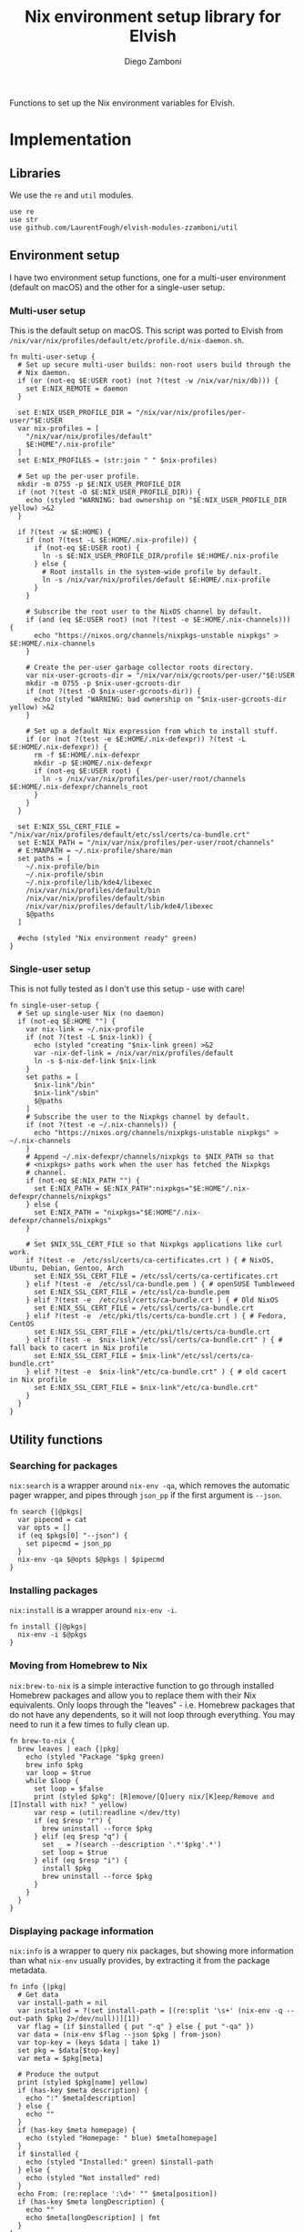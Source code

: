 #+title: Nix environment setup library for Elvish
#+author: Diego Zamboni
#+email: diego@zzamboni.org

#+name: module-summary
Functions to set up the Nix environment variables for Elvish.

* Table of Contents :TOC_3:noexport:
- [[#implementation][Implementation]]
  - [[#libraries][Libraries]]
  - [[#environment-setup][Environment setup]]
    - [[#multi-user-setup][Multi-user setup]]
    - [[#single-user-setup][Single-user setup]]
  - [[#utility-functions][Utility functions]]
    - [[#searching-for-packages][Searching for packages]]
    - [[#installing-packages][Installing packages]]
    - [[#moving-from-homebrew-to-nix][Moving from Homebrew to Nix]]
    - [[#displaying-package-information][Displaying package information]]

* Implementation
:PROPERTIES:
:header-args:elvish: :tangle (concat (file-name-sans-extension (buffer-file-name)) ".elv")
:header-args: :mkdirp yes :comments no
:END:

#+begin_src elvish :exports none
  # DO NOT EDIT THIS FILE DIRECTLY
  # This is a file generated from a literate programing source file located at
  # https://github.com/LaurentFough/elvish-modules-zzamboni/blob/master/nix.org.
  # You should make any changes there and regenerate it from Emacs org-mode using C-c C-v t
#+end_src

** Libraries

We use the =re= and =util= modules.

#+begin_src elvish
  use re
  use str
  use github.com/LaurentFough/elvish-modules-zzamboni/util
#+end_src

** Environment setup

I have two environment setup functions, one for a multi-user environment (default on macOS) and the other for a single-user setup.

*** Multi-user setup

This is the default setup on macOS. This script was ported to Elvish from =/nix/var/nix/profiles/default/etc/profile.d/nix-daemon.sh=.

#+begin_src elvish
  fn multi-user-setup {
    # Set up secure multi-user builds: non-root users build through the
    # Nix daemon.
    if (or (not-eq $E:USER root) (not ?(test -w /nix/var/nix/db))) {
      set E:NIX_REMOTE = daemon
    }

    set E:NIX_USER_PROFILE_DIR = "/nix/var/nix/profiles/per-user/"$E:USER
    var nix-profiles = [
      "/nix/var/nix/profiles/default"
      $E:HOME"/.nix-profile"
    ]
    set E:NIX_PROFILES = (str:join " " $nix-profiles)

    # Set up the per-user profile.
    mkdir -m 0755 -p $E:NIX_USER_PROFILE_DIR
    if (not ?(test -O $E:NIX_USER_PROFILE_DIR)) {
      echo (styled "WARNING: bad ownership on "$E:NIX_USER_PROFILE_DIR yellow) >&2
    }

    if ?(test -w $E:HOME) {
      if (not ?(test -L $E:HOME/.nix-profile)) {
        if (not-eq $E:USER root) {
          ln -s $E:NIX_USER_PROFILE_DIR/profile $E:HOME/.nix-profile
        } else {
          # Root installs in the system-wide profile by default.
          ln -s /nix/var/nix/profiles/default $E:HOME/.nix-profile
        }
      }

      # Subscribe the root user to the NixOS channel by default.
      if (and (eq $E:USER root) (not ?(test -e $E:HOME/.nix-channels))) {
        echo "https://nixos.org/channels/nixpkgs-unstable nixpkgs" > $E:HOME/.nix-channels
      }

      # Create the per-user garbage collector roots directory.
      var nix-user-gcroots-dir = "/nix/var/nix/gcroots/per-user/"$E:USER
      mkdir -m 0755 -p $nix-user-gcroots-dir
      if (not ?(test -O $nix-user-gcroots-dir)) {
        echo (styled "WARNING: bad ownership on "$nix-user-gcroots-dir yellow) >&2
      }

      # Set up a default Nix expression from which to install stuff.
      if (or (not ?(test -e $E:HOME/.nix-defexpr)) ?(test -L $E:HOME/.nix-defexpr)) {
        rm -f $E:HOME/.nix-defexpr
        mkdir -p $E:HOME/.nix-defexpr
        if (not-eq $E:USER root) {
          ln -s /nix/var/nix/profiles/per-user/root/channels $E:HOME/.nix-defexpr/channels_root
        }
      }
    }

    set E:NIX_SSL_CERT_FILE = "/nix/var/nix/profiles/default/etc/ssl/certs/ca-bundle.crt"
    set E:NIX_PATH = "/nix/var/nix/profiles/per-user/root/channels"
    # E:MANPATH = ~/.nix-profile/share/man
    set paths = [
      ~/.nix-profile/bin
      ~/.nix-profile/sbin
      ~/.nix-profile/lib/kde4/libexec
      /nix/var/nix/profiles/default/bin
      /nix/var/nix/profiles/default/sbin
      /nix/var/nix/profiles/default/lib/kde4/libexec
      $@paths
    ]

    #echo (styled "Nix environment ready" green)
  }
#+end_src

*** Single-user setup

This is not fully tested as I don't use this setup - use with care!

#+begin_src elvish
  fn single-user-setup {
    # Set up single-user Nix (no daemon)
    if (not-eq $E:HOME "") {
      var nix-link = ~/.nix-profile
      if (not ?(test -L $nix-link)) {
        echo (styled "creating "$nix-link green) >&2
        var -nix-def-link = /nix/var/nix/profiles/default
        ln -s $-nix-def-link $nix-link
      }
      set paths = [
        $nix-link"/bin"
        $nix-link"/sbin"
        $@paths
      ]
      # Subscribe the user to the Nixpkgs channel by default.
      if (not ?(test -e ~/.nix-channels)) {
        echo "https://nixos.org/channels/nixpkgs-unstable nixpkgs" > ~/.nix-channels
      }
      # Append ~/.nix-defexpr/channels/nixpkgs to $NIX_PATH so that
      # <nixpkgs> paths work when the user has fetched the Nixpkgs
      # channel.
      if (not-eq $E:NIX_PATH "") {
        set E:NIX_PATH = $E:NIX_PATH":nixpkgs="$E:HOME"/.nix-defexpr/channels/nixpkgs"
      } else {
        set E:NIX_PATH = "nixpkgs="$E:HOME"/.nix-defexpr/channels/nixpkgs"
      }

      # Set $NIX_SSL_CERT_FILE so that Nixpkgs applications like curl work.
      if ?(test -e  /etc/ssl/certs/ca-certificates.crt ) { # NixOS, Ubuntu, Debian, Gentoo, Arch
        set E:NIX_SSL_CERT_FILE = /etc/ssl/certs/ca-certificates.crt
      } elif ?(test -e  /etc/ssl/ca-bundle.pem ) { # openSUSE Tumbleweed
        set E:NIX_SSL_CERT_FILE = /etc/ssl/ca-bundle.pem
      } elif ?(test -e  /etc/ssl/certs/ca-bundle.crt ) { # Old NixOS
        set E:NIX_SSL_CERT_FILE = /etc/ssl/certs/ca-bundle.crt
      } elif ?(test -e  /etc/pki/tls/certs/ca-bundle.crt ) { # Fedora, CentOS
        set E:NIX_SSL_CERT_FILE = /etc/pki/tls/certs/ca-bundle.crt
      } elif ?(test -e  $nix-link"/etc/ssl/certs/ca-bundle.crt" ) { # fall back to cacert in Nix profile
        set E:NIX_SSL_CERT_FILE = $nix-link"/etc/ssl/certs/ca-bundle.crt"
      } elif ?(test -e  $nix-link"/etc/ca-bundle.crt" ) { # old cacert in Nix profile
        set E:NIX_SSL_CERT_FILE = $nix-link"/etc/ca-bundle.crt"
      }
    }
  }
#+end_src

** Utility functions

*** Searching for packages

=nix:search= is a wrapper around =nix-env -qa=, which removes the automatic pager wrapper, and pipes through =json_pp= if the first argument is =--json=.

#+begin_src elvish
  fn search {|@pkgs|
    var pipecmd = cat
    var opts = []
    if (eq $pkgs[0] "--json") {
      set pipecmd = json_pp
    }
    nix-env -qa $@opts $@pkgs | $pipecmd
  }
#+end_src

*** Installing packages

=nix:install= is a wrapper around =nix-env -i=.

#+begin_src elvish
  fn install {|@pkgs|
    nix-env -i $@pkgs
  }
#+end_src

*** Moving from Homebrew to Nix

=nix:brew-to-nix= is a simple interactive function to go through installed Homebrew packages and allow you to replace them with their Nix equivalents.  Only loops through the "leaves" - i.e. Homebrew packages that do not have any dependents, so it will not loop through everything. You may need to run it a few times to fully clean up.

#+begin_src elvish
  fn brew-to-nix {
    brew leaves | each {|pkg|
      echo (styled "Package "$pkg green)
      brew info $pkg
      var loop = $true
      while $loop {
        set loop = $false
        print (styled $pkg": [R]emove/[Q]uery nix/[K]eep/Remove and [I]nstall with nix? " yellow)
        var resp = (util:readline </dev/tty)
        if (eq $resp "r") {
          brew uninstall --force $pkg
        } elif (eq $resp "q") {
          set _ = ?(search --description '.*'$pkg'.*')
          set loop = $true
        } elif (eq $resp "i") {
          install $pkg
          brew uninstall --force $pkg
        }
      }
    }
  }
#+end_src

*** Displaying package information

=nix:info= is a wrapper to query nix packages, but showing more information than what =nix-env= usually provides, by extracting it from the package metadata.

#+begin_src elvish
  fn info {|pkg|
    # Get data
    var install-path = nil
    var installed = ?(set install-path = [(re:split '\s+' (nix-env -q --out-path $pkg 2>/dev/null))][1])
    var flag = (if $installed { put "-q" } else { put "-qa" })
    var data = (nix-env $flag --json $pkg | from-json)
    var top-key = (keys $data | take 1)
    set pkg = $data[$top-key]
    var meta = $pkg[meta]

    # Produce the output
    print (styled $pkg[name] yellow)
    if (has-key $meta description) {
      echo ":" $meta[description]
    } else {
      echo ""
    }
    if (has-key $meta homepage) {
      echo (styled "Homepage: " blue) $meta[homepage]
    }
    if $installed {
      echo (styled "Installed:" green) $install-path
    } else {
      echo (styled "Not installed" red)
    }
    echo From: (re:replace ':\d+' "" $meta[position])
    if (has-key $meta longDescription) {
      echo ""
      echo $meta[longDescription] | fmt
    }
  }
#+end_src
